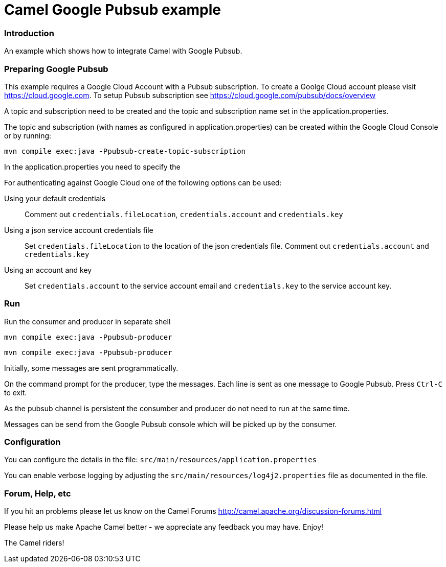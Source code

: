 # Camel Google Pubsub example

### Introduction

An example which shows how to integrate Camel with Google Pubsub.

### Preparing Google Pubsub

This example requires a Google Cloud Account with a Pubsub subscription.
To create a Goolge Cloud account please visit https://cloud.google.com.
To setup Pubsub subscription see https://cloud.google.com/pubsub/docs/overview

A topic and subscription need to be created and the topic and subscription name
set in the application.properties.

The topic and subscription (with names as configured in application.properties) can be created within the
Google Cloud Console or by running:

    mvn compile exec:java -Ppubsub-create-topic-subscription


In the application.properties you need to specify the

For authenticating against Google Cloud one of the following options can be used:

Using your default credentials::
  Comment out  `credentials.fileLocation`, `credentials.account` and `credentials.key`
Using a json service account credentials file::
  Set `credentials.fileLocation` to the location of the json credentials file.
  Comment out  `credentials.account` and `credentials.key`
Using an account and key::
  Set `credentials.account` to the service account email and `credentials.key` to the service account key.


### Run

Run the consumer and producer in separate shell


    mvn compile exec:java -Ppubsub-producer

    mvn compile exec:java -Ppubsub-producer

Initially, some messages are sent programmatically.

On the command prompt for the producer, type the messages. Each line is sent as one message to Google Pubsub.
Press `Ctrl-C` to exit.

As the pubsub channel is persistent the consumber and producer do not need to run at the same time.

Messages can be send from the Google Pubsub console which will be picked up by the consumer.


### Configuration

You can configure the details in the file:
  `src/main/resources/application.properties`

You can enable verbose logging by adjusting the `src/main/resources/log4j2.properties`
  file as documented in the file.


### Forum, Help, etc

If you hit an problems please let us know on the Camel Forums
	<http://camel.apache.org/discussion-forums.html>

Please help us make Apache Camel better - we appreciate any feedback you may
have.  Enjoy!


The Camel riders!
